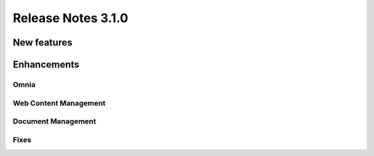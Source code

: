 Release Notes 3.1.0
========================================

New features
----------------------------------------


Enhancements
------------------------------------

Omnia
***********************

Web Content Management
***********************



Document Management
***********************


Fixes 
***********************
